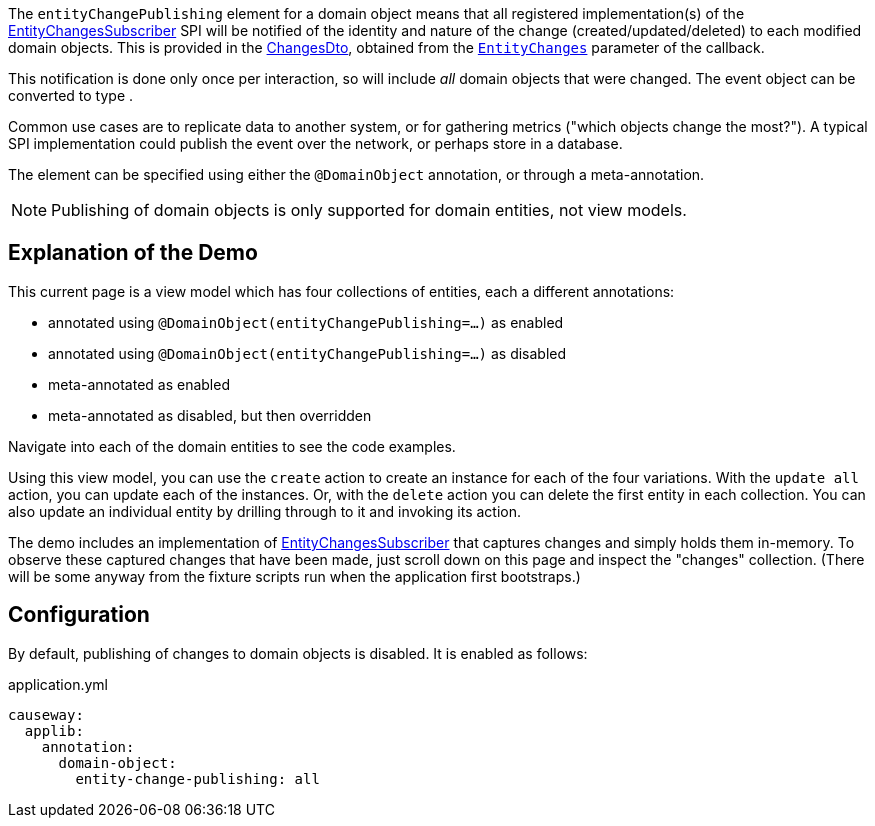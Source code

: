 :Notice: Licensed to the Apache Software Foundation (ASF) under one or more contributor license agreements. See the NOTICE file distributed with this work for additional information regarding copyright ownership. The ASF licenses this file to you under the Apache License, Version 2.0 (the "License"); you may not use this file except in compliance with the License. You may obtain a copy of the License at. http://www.apache.org/licenses/LICENSE-2.0 . Unless required by applicable law or agreed to in writing, software distributed under the License is distributed on an "AS IS" BASIS, WITHOUT WARRANTIES OR  CONDITIONS OF ANY KIND, either express or implied. See the License for the specific language governing permissions and limitations under the License.

The `entityChangePublishing` element for a domain object means that all registered implementation(s) of the link:https://causeway.apache.org/refguide/${CAUSEWAY_VERSION}/applib/index/services/publishing/spi/EntityChangesSubscriber.html#spi[EntityChangesSubscriber] SPI will be notified of the identity and nature of the change (created/updated/deleted) to each modified domain objects.
This is provided in the https://causeway.apache.org/refguide/${CAUSEWAY_VERSION}/schema/chg.html[ChangesDto], obtained from the  link:https://causeway.apache.org/refguide/${CAUSEWAY_VERSION}/applib/index/services/publishing/spi/EntityChanges.html[`EntityChanges`] parameter of the callback.

This notification is done only once per interaction, so will include _all_ domain objects that were changed.
The event object can be converted to type .

Common use cases are to replicate data to another system, or for gathering metrics ("which objects change the most?").
A typical SPI implementation could publish the event over the network, or perhaps store in a database.

The element can be specified using either the `@DomainObject` annotation, or through a meta-annotation.

NOTE: Publishing of domain objects is only supported for domain entities, not view models.


== Explanation of the Demo

This current page is a view model which has four collections of entities, each a different annotations:

* annotated using `@DomainObject(entityChangePublishing=...)` as enabled

* annotated using `@DomainObject(entityChangePublishing=...)` as disabled

* meta-annotated as enabled

* meta-annotated as disabled, but then overridden

Navigate into each of the domain entities to see the code examples.

Using this view model, you can use the `create` action to create an instance for each of the four variations.
With the `update all` action, you can update each of the instances.
Or, with the `delete` action you can delete the first entity in each collection.
You can also update an individual entity by drilling through to it and invoking its action.

The demo includes an implementation of link:https://causeway.apache.org/refguide/${CAUSEWAY_VERSION}/applib/index/services/publishing/spi/EntityChangesSubscriber.html#spi[EntityChangesSubscriber] that captures changes and simply holds them in-memory.
To observe these captured changes that have been made, just scroll down on this page and inspect the "changes" collection.
(There will be some anyway from the fixture scripts run when the application first bootstraps.)


== Configuration

By default, publishing of changes to domain objects is disabled.
It is enabled as follows:

[source,yaml]
.application.yml
----
causeway:
  applib:
    annotation:
      domain-object:
        entity-change-publishing: all
----

